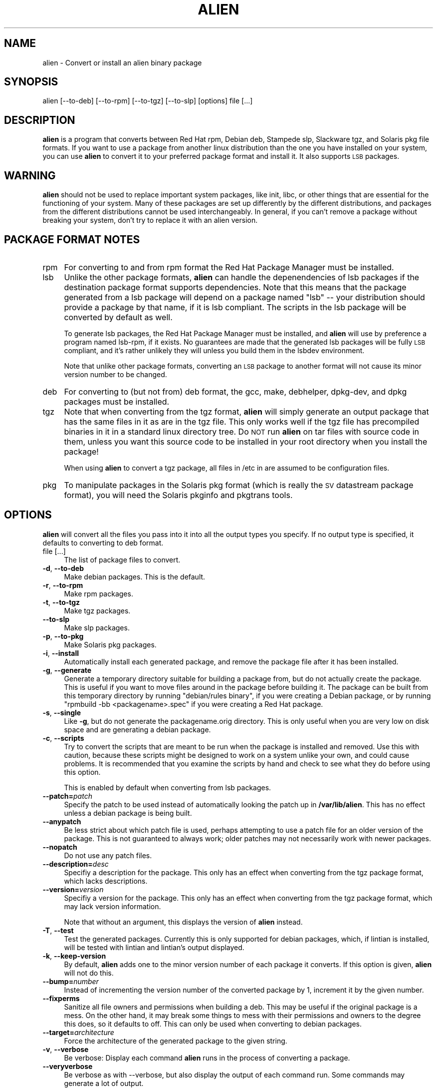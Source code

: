 .\" Automatically generated by Pod::Man 4.11 (Pod::Simple 3.35)
.\"
.\" Standard preamble:
.\" ========================================================================
.de Sp \" Vertical space (when we can't use .PP)
.if t .sp .5v
.if n .sp
..
.de Vb \" Begin verbatim text
.ft CW
.nf
.ne \\$1
..
.de Ve \" End verbatim text
.ft R
.fi
..
.\" Set up some character translations and predefined strings.  \*(-- will
.\" give an unbreakable dash, \*(PI will give pi, \*(L" will give a left
.\" double quote, and \*(R" will give a right double quote.  \*(C+ will
.\" give a nicer C++.  Capital omega is used to do unbreakable dashes and
.\" therefore won't be available.  \*(C` and \*(C' expand to `' in nroff,
.\" nothing in troff, for use with C<>.
.tr \(*W-
.ds C+ C\v'-.1v'\h'-1p'\s-2+\h'-1p'+\s0\v'.1v'\h'-1p'
.ie n \{\
.    ds -- \(*W-
.    ds PI pi
.    if (\n(.H=4u)&(1m=24u) .ds -- \(*W\h'-12u'\(*W\h'-12u'-\" diablo 10 pitch
.    if (\n(.H=4u)&(1m=20u) .ds -- \(*W\h'-12u'\(*W\h'-8u'-\"  diablo 12 pitch
.    ds L" ""
.    ds R" ""
.    ds C` ""
.    ds C' ""
'br\}
.el\{\
.    ds -- \|\(em\|
.    ds PI \(*p
.    ds L" ``
.    ds R" ''
.    ds C`
.    ds C'
'br\}
.\"
.\" Escape single quotes in literal strings from groff's Unicode transform.
.ie \n(.g .ds Aq \(aq
.el       .ds Aq '
.\"
.\" If the F register is >0, we'll generate index entries on stderr for
.\" titles (.TH), headers (.SH), subsections (.SS), items (.Ip), and index
.\" entries marked with X<> in POD.  Of course, you'll have to process the
.\" output yourself in some meaningful fashion.
.\"
.\" Avoid warning from groff about undefined register 'F'.
.de IX
..
.nr rF 0
.if \n(.g .if rF .nr rF 1
.if (\n(rF:(\n(.g==0)) \{\
.    if \nF \{\
.        de IX
.        tm Index:\\$1\t\\n%\t"\\$2"
..
.        if !\nF==2 \{\
.            nr % 0
.            nr F 2
.        \}
.    \}
.\}
.rr rF
.\" ========================================================================
.\"
.IX Title "ALIEN 1"
.TH ALIEN 1 "2020-12-01" "perl v5.26.3" "User Contributed Perl Documentation"
.\" For nroff, turn off justification.  Always turn off hyphenation; it makes
.\" way too many mistakes in technical documents.
.if n .ad l
.nh
.SH "NAME"
alien \- Convert or install an alien binary package
.SH "SYNOPSIS"
.IX Header "SYNOPSIS"
.Vb 1
\& alien [\-\-to\-deb] [\-\-to\-rpm] [\-\-to\-tgz] [\-\-to\-slp] [options] file [...]
.Ve
.SH "DESCRIPTION"
.IX Header "DESCRIPTION"
\&\fBalien\fR is a program that converts between Red Hat rpm, Debian deb,
Stampede slp, Slackware tgz, and Solaris pkg file formats. If you want to
use a package from another linux distribution than the one you have
installed on your system, you can use \fBalien\fR to convert it to your preferred
package format and install it. It also supports \s-1LSB\s0 packages.
.SH "WARNING"
.IX Header "WARNING"
\&\fBalien\fR should not be used to replace important system packages, like
init, libc, or other things that are essential for the functioning of
your system. Many of these packages are set up differently by the
different distributions, and packages from the different distributions
cannot be used interchangeably. In general, if you can't remove a
package without breaking your system, don't try to replace it with an
alien version.
.SH "PACKAGE FORMAT NOTES"
.IX Header "PACKAGE FORMAT NOTES"
.IP "rpm" 4
.IX Item "rpm"
For converting to and from rpm format the Red Hat Package Manager must be
installed.
.IP "lsb" 4
.IX Item "lsb"
Unlike the other package formats, \fBalien\fR can handle the depenendencies of
lsb packages if the destination package format supports dependencies. Note
that this means that the package generated from a lsb package will depend on
a package named \*(L"lsb\*(R" \*(-- your distribution should provide a package by that
name, if it is lsb compliant. The scripts in the lsb package will be converted
by default as well.
.Sp
To generate lsb packages, the Red Hat Package Manager must be installed,
and \fBalien\fR will use by preference a program named lsb-rpm, if it exists.
No guarantees are made that the generated lsb packages will be fully \s-1LSB\s0
compliant, and it's rather unlikely they will unless you build them in the
lsbdev environment.
.Sp
Note that unlike other package formats, converting an \s-1LSB\s0 package to
another format will not cause its minor version number to be changed.
.IP "deb" 4
.IX Item "deb"
For converting to (but not from) deb format, the gcc, make, debhelper,
dpkg-dev, and dpkg packages must be installed.
.IP "tgz" 4
.IX Item "tgz"
Note that when converting from the tgz format, \fBalien\fR will simply generate an
output package that has the same files in it as are in the tgz file. This
only works well if the tgz file has precompiled binaries in it in a
standard linux directory tree. Do \s-1NOT\s0 run \fBalien\fR on tar files with source
code in them, unless you want this source code to be installed in your root
directory when you install the package!
.Sp
When using \fBalien\fR to convert a tgz package, all files in /etc in are assumed
to be configuration files.
.IP "pkg" 4
.IX Item "pkg"
To manipulate packages in the Solaris pkg format (which is really the \s-1SV\s0 
datastream package format), you will need the Solaris pkginfo and pkgtrans
tools.
.SH "OPTIONS"
.IX Header "OPTIONS"
\&\fBalien\fR will convert all the files you pass into it into all the output types
you specify. If no output type is specified, it defaults to converting to
deb format.
.IP "file [...]" 4
.IX Item "file [...]"
The list of package files to convert.
.IP "\fB\-d\fR, \fB\-\-to\-deb\fR" 4
.IX Item "-d, --to-deb"
Make debian packages. This is the default.
.IP "\fB\-r\fR, \fB\-\-to\-rpm\fR" 4
.IX Item "-r, --to-rpm"
Make rpm packages.
.IP "\fB\-t\fR, \fB\-\-to\-tgz\fR" 4
.IX Item "-t, --to-tgz"
Make tgz packages.
.IP "\fB\-\-to\-slp\fR" 4
.IX Item "--to-slp"
Make slp packages.
.IP "\fB\-p\fR, \fB\-\-to\-pkg\fR" 4
.IX Item "-p, --to-pkg"
Make Solaris pkg packages.
.IP "\fB\-i\fR, \fB\-\-install\fR" 4
.IX Item "-i, --install"
Automatically install each generated package, and remove the package file
after it has been installed.
.IP "\fB\-g\fR, \fB\-\-generate\fR" 4
.IX Item "-g, --generate"
Generate a temporary directory suitable for building a package from, but do
not actually create the package. This is useful if you want to move files
around in the package before building it. The package can be built from
this temporary directory by running \*(L"debian/rules binary\*(R", if you were creating
a Debian package, or by running \*(L"rpmbuild \-bb <packagename>.spec\*(R" if you were
creating a Red Hat package.
.IP "\fB\-s\fR, \fB\-\-single\fR" 4
.IX Item "-s, --single"
Like \fB\-g\fR, but do not generate the packagename.orig directory. This is only
useful when you are very low on disk space and are generating a debian
package.
.IP "\fB\-c\fR, \fB\-\-scripts\fR" 4
.IX Item "-c, --scripts"
Try to convert the scripts that are meant to be run when the
package is installed and removed. Use this with caution, because these
scripts might be designed to work on a system unlike your own, and could
cause problems. It is recommended that you examine the scripts by hand
and check to see what they do before using this option.
.Sp
This is enabled by default when converting from lsb packages.
.IP "\fB\-\-patch=\fR\fIpatch\fR" 4
.IX Item "--patch=patch"
Specify the patch to be used instead of automatically looking the patch up
in \fB/var/lib/alien\fR. This has no effect unless a debian package is being
built.
.IP "\fB\-\-anypatch\fR" 4
.IX Item "--anypatch"
Be less strict about which patch file is used, perhaps attempting to use a patch
file for an older version of the package. This is not guaranteed to always work;
older patches may not necessarily work with newer packages.
.IP "\fB\-\-nopatch\fR" 4
.IX Item "--nopatch"
Do not use any patch files.
.IP "\fB\-\-description=\fR\fIdesc\fR" 4
.IX Item "--description=desc"
Specifiy a description for the package. This only has an effect when
converting from the tgz package format, which lacks descriptions.
.IP "\fB\-\-version=\fR\fIversion\fR" 4
.IX Item "--version=version"
Specifiy a version for the package. This only has an effect when
converting from the tgz package format, which may lack version
information.
.Sp
Note that without an argument, this displays the version of \fBalien\fR instead.
.IP "\fB\-T\fR, \fB\-\-test\fR" 4
.IX Item "-T, --test"
Test the generated packages. Currently this is only supported for debian
packages, which, if lintian is installed, will be tested with lintian and
lintian's output displayed.
.IP "\fB\-k\fR, \fB\-\-keep\-version\fR" 4
.IX Item "-k, --keep-version"
By default, \fBalien\fR adds one to the minor version number of each package it
converts. If this option is given, \fBalien\fR will not do this.
.IP "\fB\-\-bump=\fR\fInumber\fR" 4
.IX Item "--bump=number"
Instead of incrementing the version number of the converted package by 1,
increment it by the given number.
.IP "\fB\-\-fixperms\fR" 4
.IX Item "--fixperms"
Sanitize all file owners and permissions when building a deb. This may be
useful if the original package is a mess. On the other hand, it may break
some things to mess with their permissions and owners to the degree this does,
so it defaults to off. This can only be used when converting to debian
packages.
.IP "\fB\-\-target=\fR\fIarchitecture\fR" 4
.IX Item "--target=architecture"
Force the architecture of the generated package to the given string.
.IP "\fB\-v\fR, \fB\-\-verbose\fR" 4
.IX Item "-v, --verbose"
Be verbose: Display each command \fBalien\fR runs in the process of converting a
package.
.IP "\fB\-\-veryverbose\fR" 4
.IX Item "--veryverbose"
Be verbose as with \-\-verbose, but also display the output of each command
run. Some commands may generate a lot of output.
.IP "\fB\-h\fR, \fB\-\-help\fR" 4
.IX Item "-h, --help"
Display a short usage summary.
.IP "\fB\-V\fR, \fB\-\-version\fR" 4
.IX Item "-V, --version"
Display the version of \fBalien\fR.
.SH "EXAMPLES"
.IX Header "EXAMPLES"
Here are some examples of the use of \fBalien\fR:
.IP "alien \-\-to\-deb package.rpm" 4
.IX Item "alien --to-deb package.rpm"
Convert the package.rpm into a package.deb
.IP "alien \-\-to\-rpm package.deb" 4
.IX Item "alien --to-rpm package.deb"
Convert the package.deb into a package.rpm
.IP "alien \-i package.rpm" 4
.IX Item "alien -i package.rpm"
Convert the package.rpm into a package.deb (converting to a .deb package is
default, so you need not specify \-\-to\-deb), and install the generated
package.
.IP "alien \-\-to\-deb \-\-to\-rpm \-\-to\-tgz \-\-to\-slp foo.deb bar.rpm baz.tgz" 4
.IX Item "alien --to-deb --to-rpm --to-tgz --to-slp foo.deb bar.rpm baz.tgz"
Creates 9 new packages. When it is done, foo bar and baz are available in
all 4 package formats.
.SH "ENVIRONMENT"
.IX Header "ENVIRONMENT"
\&\fBalien\fR recognizes the following environment variables:
.IP "\s-1RPMBUILDOPT\s0" 4
.IX Item "RPMBUILDOPT"
Options to pass to rpm when it is building a package.
.IP "\s-1RPMINSTALLOPT\s0" 4
.IX Item "RPMINSTALLOPT"
Options to pass to rpm when it is installing a package.
.IP "\s-1EMAIL\s0" 4
.IX Item "EMAIL"
If set, \fBalien\fR assumes this is your email address. Email addresses are
included in generated debian packages.
.SH "AUTHOR"
.IX Header "AUTHOR"
\&\fBalien\fR was written by Christoph Lameter, \fB<clameter@debian.org\fR>.
.PP
deb to rpm conversion code was taken from the martian program by
Randolph Chung, \fB<tausq@debian.org\fR>.
.PP
The Solaris pkg code was written by Mark A. Hershberger \fB<mah@everybody.org\fR>.
.PP
alien has been extensively rewritten (3 times) and is now maintained by
Joey Hess, \fB<joeyh@debian.org\fR>.
.SH "COPYRIGHT"
.IX Header "COPYRIGHT"
alien may be copied and modified under the terms of the \s-1GNU\s0 General Public
License.

